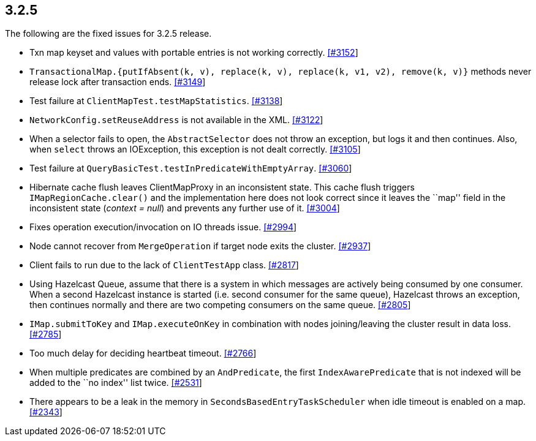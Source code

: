 
== 3.2.5

The following are the fixed issues for 3.2.5 release.

* Txn map keyset and values with portable entries is not working
correctly. https://github.com/hazelcast/hazelcast/issues/3152[[#3152]]
* `TransactionalMap.{putIfAbsent(k, v), replace(k, v), replace(k, v1, v2), remove(k, v)}`
methods never release lock after transaction ends.
https://github.com/hazelcast/hazelcast/issues/3149[[#3149]]
* Test failure at `ClientMapTest.testMapStatistics`.
https://github.com/hazelcast/hazelcast/issues/3138[[#3138]]
* `NetworkConfig.setReuseAddress` is not available in the XML.
https://github.com/hazelcast/hazelcast/issues/3122[[#3122]]
* When a selector fails to open, the `AbstractSelector` does not throw
an exception, but logs it and then continues. Also, when `select` throws
an IOException, this exception is not dealt correctly.
https://github.com/hazelcast/hazelcast/issues/3105[[#3105]]
* Test failure at `QueryBasicTest.testInPredicateWithEmptyArray`.
https://github.com/hazelcast/hazelcast/issues/3060[[#3060]]
* Hibernate cache flush leaves ClientMapProxy in an inconsistent state.
This cache flush triggers `IMapRegionCache.clear()` and the
implementation here does not look correct since it leaves the ``map''
field in the inconsistent state (_context = null_) and prevents any
further use of it.
https://github.com/hazelcast/hazelcast/issues/3004[[#3004]]
* Fixes operation execution/invocation on IO threads issue.
https://github.com/hazelcast/hazelcast/pull/2994[[#2994]]
* Node cannot recover from `MergeOperation` if target node exits the
cluster. https://github.com/hazelcast/hazelcast/issues/2937[[#2937]]
* Client fails to run due to the lack of `ClientTestApp` class.
https://github.com/hazelcast/hazelcast/issues/2817[[#2817]]
* Using Hazelcast Queue, assume that there is a system in which messages
are actively being consumed by one consumer. When a second Hazelcast
instance is started (i.e. second consumer for the same queue), Hazelcast
throws an exception, then continues normally and there are two competing
consumers on the same queue.
https://github.com/hazelcast/hazelcast/issues/2805[[#2805]]
* `IMap.submitToKey` and `IMap.executeOnKey` in combination with nodes
joining/leaving the cluster result in data loss.
https://github.com/hazelcast/hazelcast/issues/2785[[#2785]]
* Too much delay for deciding heartbeat timeout.
https://github.com/hazelcast/hazelcast/issues/2766[[#2766]]
* When multiple predicates are combined by an `AndPredicate`, the first
`IndexAwarePredicate` that is not indexed will be added to the ``no
index'' list twice.
https://github.com/hazelcast/hazelcast/issues/2531[[#2531]]
* There appears to be a leak in the memory in
`SecondsBasedEntryTaskScheduler` when idle timeout is enabled on a map.
https://github.com/hazelcast/hazelcast/issues/2343[[#2343]]
